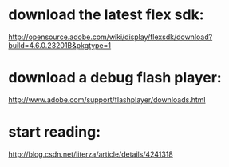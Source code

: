 
* download the latest flex sdk:
  http://opensource.adobe.com/wiki/display/flexsdk/download?build=4.6.0.23201B&pkgtype=1
* download a debug flash player:
  http://www.adobe.com/support/flashplayer/downloads.html
* start reading:
  http://blog.csdn.net/literza/article/details/4241318
